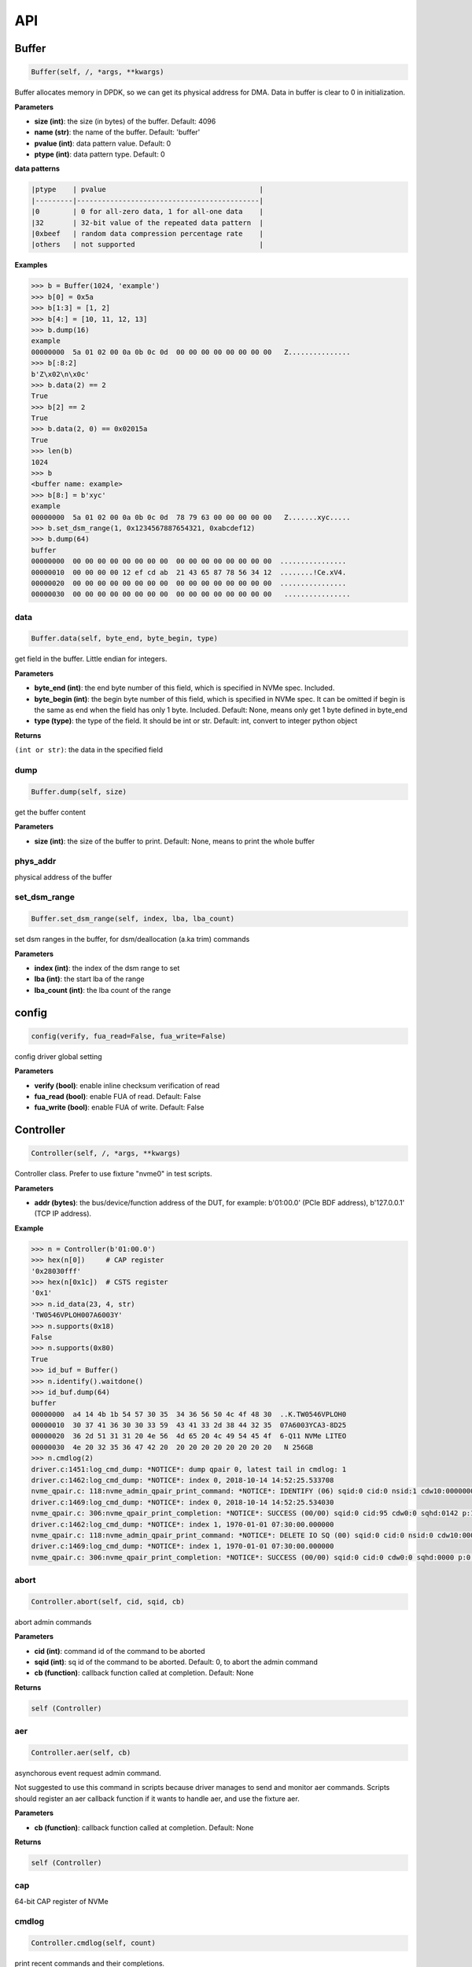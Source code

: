 
API
===

Buffer
------

.. code-block:: python

   Buffer(self, /, *args, **kwargs)

Buffer allocates memory in DPDK, so we can get its physical address for DMA. Data in buffer is clear to 0 in initialization.

**Parameters**


* **size (int)**\ : the size (in bytes) of the buffer. Default: 4096
* **name (str)**\ : the name of the buffer. Default: 'buffer'
* **pvalue (int)**\ : data pattern value. Default: 0
* **ptype (int)**\ : data pattern type. Default: 0

**data patterns**

.. code-block::

       |ptype    | pvalue                                     |
       |---------|--------------------------------------------|
       |0        | 0 for all-zero data, 1 for all-one data    |
       |32       | 32-bit value of the repeated data pattern  |
       |0xbeef   | random data compression percentage rate    |
       |others   | not supported                              |

**Examples**

.. code-block:: python

       >>> b = Buffer(1024, 'example')
       >>> b[0] = 0x5a
       >>> b[1:3] = [1, 2]
       >>> b[4:] = [10, 11, 12, 13]
       >>> b.dump(16)
       example
       00000000  5a 01 02 00 0a 0b 0c 0d  00 00 00 00 00 00 00 00   Z...............
       >>> b[:8:2]
       b'Z\x02\n\x0c'
       >>> b.data(2) == 2
       True
       >>> b[2] == 2
       True
       >>> b.data(2, 0) == 0x02015a
       True
       >>> len(b)
       1024
       >>> b
       <buffer name: example>
       >>> b[8:] = b'xyc'
       example
       00000000  5a 01 02 00 0a 0b 0c 0d  78 79 63 00 00 00 00 00   Z.......xyc.....
       >>> b.set_dsm_range(1, 0x1234567887654321, 0xabcdef12)
       >>> b.dump(64)
       buffer
       00000000  00 00 00 00 00 00 00 00  00 00 00 00 00 00 00 00  ................
       00000010  00 00 00 00 12 ef cd ab  21 43 65 87 78 56 34 12  ........!Ce.xV4.
       00000020  00 00 00 00 00 00 00 00  00 00 00 00 00 00 00 00  ................
       00000030  00 00 00 00 00 00 00 00  00 00 00 00 00 00 00 00   ................

data
^^^^

.. code-block:: python

   Buffer.data(self, byte_end, byte_begin, type)

get field in the buffer. Little endian for integers.

**Parameters**


* **byte_end (int)**\ : the end byte number of this field, which is specified in NVMe spec. Included.
* **byte_begin (int)**\ : the begin byte number of this field, which is specified in NVMe spec. It can be omitted if begin is the same as end when the field has only 1 byte. Included. Default: None, means only get 1 byte defined in byte_end
* **type (type)**\ : the type of the field. It should be int or str. Default: int, convert to integer python object

**Returns**

``(int or str)``\ : the data in the specified field

dump
^^^^

.. code-block:: python

   Buffer.dump(self, size)

get the buffer content

**Parameters**


* **size (int)**\ : the size of the buffer to print. Default: None, means to print the whole buffer

phys_addr
^^^^^^^^^

physical address of the buffer

set_dsm_range
^^^^^^^^^^^^^

.. code-block:: python

   Buffer.set_dsm_range(self, index, lba, lba_count)

set dsm ranges in the buffer, for dsm/deallocation (a.ka trim) commands

**Parameters**


* **index (int)**\ : the index of the dsm range to set
* **lba (int)**\ : the start lba of the range
* **lba_count (int)**\ : the lba count of the range

config
------

.. code-block:: python

   config(verify, fua_read=False, fua_write=False)

config driver global setting

**Parameters**


* **verify (bool)**\ : enable inline checksum verification of read
* **fua_read (bool)**\ : enable FUA of read. Default: False
* **fua_write (bool)**\ : enable FUA of write. Default: False

Controller
----------

.. code-block:: python

   Controller(self, /, *args, **kwargs)

Controller class. Prefer to use fixture "nvme0" in test scripts.

**Parameters**


* **addr (bytes)**\ : the bus/device/function address of the DUT, for example:                       b'01:00.0' (PCIe BDF address),                        b'127.0.0.1' (TCP IP address).

**Example**

.. code-block:: python

       >>> n = Controller(b'01:00.0')
       >>> hex(n[0])     # CAP register
       '0x28030fff'
       >>> hex(n[0x1c])  # CSTS register
       '0x1'
       >>> n.id_data(23, 4, str)
       'TW0546VPLOH007A6003Y'
       >>> n.supports(0x18)
       False
       >>> n.supports(0x80)
       True
       >>> id_buf = Buffer()
       >>> n.identify().waitdone()
       >>> id_buf.dump(64)
       buffer
       00000000  a4 14 4b 1b 54 57 30 35  34 36 56 50 4c 4f 48 30  ..K.TW0546VPLOH0
       00000010  30 37 41 36 30 30 33 59  43 41 33 2d 38 44 32 35  07A6003YCA3-8D25
       00000020  36 2d 51 31 31 20 4e 56  4d 65 20 4c 49 54 45 4f  6-Q11 NVMe LITEO
       00000030  4e 20 32 35 36 47 42 20  20 20 20 20 20 20 20 20   N 256GB
       >>> n.cmdlog(2)
       driver.c:1451:log_cmd_dump: *NOTICE*: dump qpair 0, latest tail in cmdlog: 1
       driver.c:1462:log_cmd_dump: *NOTICE*: index 0, 2018-10-14 14:52:25.533708
       nvme_qpair.c: 118:nvme_admin_qpair_print_command: *NOTICE*: IDENTIFY (06) sqid:0 cid:0 nsid:1 cdw10:00000001 cdw11:00000000
       driver.c:1469:log_cmd_dump: *NOTICE*: index 0, 2018-10-14 14:52:25.534030
       nvme_qpair.c: 306:nvme_qpair_print_completion: *NOTICE*: SUCCESS (00/00) sqid:0 cid:95 cdw0:0 sqhd:0142 p:1 m:0 dnr:0
       driver.c:1462:log_cmd_dump: *NOTICE*: index 1, 1970-01-01 07:30:00.000000
       nvme_qpair.c: 118:nvme_admin_qpair_print_command: *NOTICE*: DELETE IO SQ (00) sqid:0 cid:0 nsid:0 cdw10:00000000 cdw11:00000000
       driver.c:1469:log_cmd_dump: *NOTICE*: index 1, 1970-01-01 07:30:00.000000
       nvme_qpair.c: 306:nvme_qpair_print_completion: *NOTICE*: SUCCESS (00/00) sqid:0 cid:0 cdw0:0 sqhd:0000 p:0 m:0 dnr:0

abort
^^^^^

.. code-block:: python

   Controller.abort(self, cid, sqid, cb)

abort admin commands

**Parameters**


* **cid (int)**\ : command id of the command to be aborted
* **sqid (int)**\ : sq id of the command to be aborted. Default: 0, to abort the admin command
* **cb (function)**\ : callback function called at completion. Default: None

**Returns**

.. code-block::

   self (Controller)


aer
^^^

.. code-block:: python

   Controller.aer(self, cb)

asynchorous event request admin command.

Not suggested to use this command in scripts because driver manages to send and monitor aer commands. Scripts should register an aer callback function if it wants to handle aer, and use the fixture aer.

**Parameters**


* **cb (function)**\ : callback function called at completion. Default: None

**Returns**

.. code-block::

   self (Controller)


cap
^^^

64-bit CAP register of NVMe

cmdlog
^^^^^^

.. code-block:: python

   Controller.cmdlog(self, count)

print recent commands and their completions.

**Parameters**


* **count (int)**\ : the number of commands to print. Default: 0, to print the whole cmdlog

cmdname
^^^^^^^

.. code-block:: python

   Controller.cmdname(self, opcode)

get the name of the admin command

**Parameters**


* **opcode (int)**\ : the opcode of the admin command

**Returns**

``(str)``\ : the command name

disable_hmb
^^^^^^^^^^^

.. code-block:: python

   Controller.disable_hmb(self)

disable HMB function

downfw
^^^^^^

.. code-block:: python

   Controller.downfw(self, filename, slot, action)

firmware download utility: by 4K, and activate in next reset

**Parameters**


* **filename (str)**\ : the pathname of the firmware binary file to download
* **slot (int)**\ : firmware slot field in the command. Default: 0, decided by device
* **cb (function)**\ : callback function called at completion. Default: None

**Returns**

dst
^^^

.. code-block:: python

   Controller.dst(self, stc, nsid, cb)

device self test (DST) admin command

**Parameters**


* **stc (int)**\ : selftest code (stc) field in the command
* **nsid (int)**\ : nsid field in the command. Default: 0xffffffff
* **cb (function)**\ : callback function called at completion. Default: None

**Returns**

.. code-block::

   self (Controller)


enable_hmb
^^^^^^^^^^

.. code-block:: python

   Controller.enable_hmb(self)

enable HMB function

format
^^^^^^

.. code-block:: python

   Controller.format(self, lbaf, ses, nsid, cb)

format admin command

Notice
    This Controller.format only send the admin command. Use Namespace.format to maintain pynvme internal data!

**Parameters**


* **lbaf (int)**\ : lbaf (lba format) field in the command. Default: 0
* **ses (int)**\ : ses field in the command. Default: 0, no secure erase
* **nsid (int)**\ : nsid field in the command. Default: 1
* **cb (function)**\ : callback function called at completion. Default: None

**Returns**

.. code-block::

   self (Controller)


fw_commit
^^^^^^^^^

.. code-block:: python

   Controller.fw_commit(self, slot, action, cb)

firmware commit admin command

**Parameters**


* **slot (int)**\ : firmware slot field in the command
* **action (int)**\ : action field in the command
* **cb (function)**\ : callback function called at completion. Default: None

**Returns**

.. code-block::

   self (Controller)


fw_download
^^^^^^^^^^^

.. code-block:: python

   Controller.fw_download(self, buf, offset, size, cb)

firmware download admin command

**Parameters**


* **buf (Buffer)**\ : the buffer to hold the firmware data
* **offset (int)**\ : offset field in the command
* **size (int)**\ : size field in the command. Default: None, means the size of the buffer
* **cb (function)**\ : callback function called at completion. Default: None

**Returns**

.. code-block::

   self (Controller)


getfeatures
^^^^^^^^^^^

.. code-block:: python

   Controller.getfeatures(self, fid, cdw11, cdw12, cdw13, cdw14, cdw15, sel, buf, cb)

getfeatures admin command

**Parameters**


* **fid (int)**\ : feature id
* **cdw11 (int)**\ : cdw11 in the command. Default: 0
* **sel (int)**\ : sel field in the command. Default: 0
* **buf (Buffer)**\ : the buffer to hold the feature data. Default: None
* **cb (function)**\ : callback function called at completion. Default: None

**Returns**

.. code-block::

   self (Controller)


getlogpage
^^^^^^^^^^

.. code-block:: python

   Controller.getlogpage(self, lid, buf, size, offset, nsid, cb)

getlogpage admin command

**Parameters**


* **lid (int)**\ : Log Page Identifier
* **buf (Buffer)**\ : buffer to hold the log page
* **size (int)**\ : size (in byte) of data to get from the log page,. Default: None, means the size is the same of the buffer
* **offset (int)**\ : the location within a log page
* **nsid (int)**\ : nsid field in the command. Default: 0xffffffff
* **cb (function)**\ : callback function called at completion. Default: None

**Returns**

.. code-block::

   self (Controller)


id_data
^^^^^^^

.. code-block:: python

   Controller.id_data(self, byte_end, byte_begin, type, nsid, cns)

get field in controller identify data

**Parameters**


* **byte_end (int)**\ : the end byte number of this field, which is specified in NVMe spec. Included.
* **byte_begin (int)**\ : the begin byte number of this field, which is specified in NVMe spec. It can be omitted if begin is the same as end when the field has only 1 byte. Included. Default: None, means only get 1 byte defined in byte_end
* **type (type)**\ : the type of the field. It should be int or str. Default: int, convert to integer python object

**Returns**

``(int or str)``\ : the data in the specified field

identify
^^^^^^^^

.. code-block:: python

   Controller.identify(self, buf, nsid, cns, cb)

identify admin command

**Parameters**


* **buf (Buffer)**\ : the buffer to hold the identify data
* **nsid (int)**\ : nsid field in the command. Default: 0
* **cns (int)**\ : cns field in the command. Default: 1
* **cb (function)**\ : callback function called at completion. Default: None

**Returns**

.. code-block::

   self (Controller)


mdts
^^^^

max data transfer size

register_aer_cb
^^^^^^^^^^^^^^^

.. code-block:: python

   Controller.register_aer_cb(self, func)

register aer callback to driver.

It is recommended to use fixture aer(func) in pytest scripts.
When aer is triggered, the python callback function will
be called. It is unregistered by aer fixture when test finish.

**Parameters**


* **func (function)**\ : callback function called at aer completion

reset
^^^^^

.. code-block:: python

   Controller.reset(self)

controller reset: cc.en 1 => 0 => 1

Notice
    Test scripts should delete all io qpairs before reset!

sanitize
^^^^^^^^

.. code-block:: python

   Controller.sanitize(self, option, pattern, cb)

sanitize admin command

**Parameters**


* **option (int)**\ : sanitize option field in the command
* **pattern (int)**\ : pattern field in the command for overwrite method. Default: 0x5aa5a55a
* **cb (function)**\ : callback function called at completion. Default: None

**Returns**

.. code-block::

   self (Controller)


send_cmd
^^^^^^^^

.. code-block:: python

   Controller.send_cmd(self, opcode, buf, nsid, cdw10, cdw11, cdw12, cdw13, cdw14, cdw15, cb)

send generic admin commands.

This is a generic method. Scripts can use this method to send all kinds of commands, like Vendor Specific commands, and even not existed commands.

**Parameters**


* **opcode (int)**\ : operate code of the command
* **buf (Buffer)**\ : buffer of the command. Default: None
* **nsid (int)**\ : nsid field of the command. Default: 0
* **cb (function)**\ : callback function called at completion. Default: None

**Returns**

.. code-block::

   self (Controller)


setfeatures
^^^^^^^^^^^

.. code-block:: python

   Controller.setfeatures(self, fid, cdw11, cdw12, cdw13, cdw14, cdw15, sv, buf, cb)

setfeatures admin command

**Parameters**


* **fid (int)**\ : feature id
* **cdw11 (int)**\ : cdw11 in the command. Default: 0
* **sv (int)**\ : sv field in the command. Default: 0
* **buf (Buffer)**\ : the buffer to hold the feature data. Default: None
* **cb (function)**\ : callback function called at completion. Default: None

**Returns**

.. code-block::

   self (Controller)


supports
^^^^^^^^

.. code-block:: python

   Controller.supports(self, opcode)

check if the admin command is supported

**Parameters**


* **opcode (int)**\ : the opcode of the admin command

**Returns**

``(bool)``\ : if the command is supported

timeout
^^^^^^^

timeout value of this controller in milli-seconds.

It is configurable by assigning new value in milli-seconds.

waitdone
^^^^^^^^

.. code-block:: python

   Controller.waitdone(self, expected)

sync until expected commands completion

Notice
    Do not call this function in commands callback functions.

**Parameters**


* **expected (int)**\ : expected commands to complete. Default: 1

DotDict
-------

.. code-block:: python

   DotDict(self, *args, **kwargs)

utility class to access dict members by . operation

Namespace
---------

.. code-block:: python

   Namespace(self, /, *args, **kwargs)

Namespace class. Prefer to use fixture "nvme0n1" in test scripts.

**Parameters**


* **nvme (Controller)**\ : controller where to create the queue
* **nsid (int)**\ : nsid of the namespace

capacity
^^^^^^^^

bytes of namespace capacity

close
^^^^^

.. code-block:: python

   Namespace.close(self)

close namespace to release it resources in host memory.

Notice
    Release resources explictly, del is not garentee to call **dealloc**.
    Fixture nvme0n1 uses this function, and prefer to use fixture in scripts, instead of calling this function directly.

cmdname
^^^^^^^

.. code-block:: python

   Namespace.cmdname(self, opcode)

get the name of the IO command

**Parameters**


* **opcode (int)**\ : the opcode of the IO command

**Returns**

``(str)``\ : the command name

compare
^^^^^^^

.. code-block:: python

   Namespace.compare(self, qpair, buf, lba, lba_count, io_flags, cb)

compare IO command

Notice
    buf cannot be released before the command completes.

**Parameters**


* **qpair (Qpair)**\ : use the qpair to send this command
* **buf (Buffer)**\ : the data buffer of the command, meta data is not supported.
* **lba (int)**\ : the starting lba address, 64 bits
* **lba_count (int)**\ : the lba count of this command, 16 bits. Default: 1
* **io_flags (int)**\ : io flags defined in NVMe specification, 16 bits. Default: 0
* **cb (function)**\ : callback function called at completion. Default: None

**Returns**

``qpair (Qpair)``\ : the qpair used to send this command, for ease of chained call

**Raises**


* ``SystemError``\ : the command fails

dsm
^^^

.. code-block:: python

   Namespace.dsm(self, qpair, buf, range_count, attribute, cb)

data-set management IO command

Notice
    buf cannot be released before the command completes.

**Parameters**


* **qpair (Qpair)**\ : use the qpair to send this command
* **buf (Buffer)**\ : the buffer of the lba ranges. Use buffer.set_dsm_range to prepare the buffer.
* **range_count (int)**\ : the count of lba ranges in the buffer
* **attribute (int)**\ : attribute field of the command. Default: 0x4, as deallocation/trim
* **cb (function)**\ : callback function called at completion. Default: None

**Returns**

``qpair (Qpair)``\ : the qpair used to send this command, for ease of chained call

**Raises**


* ``SystemError``\ : the command fails

flush
^^^^^

.. code-block:: python

   Namespace.flush(self, qpair, cb)

flush IO command

**Parameters**


* **qpair (Qpair)**\ : use the qpair to send this command
* **cb (function)**\ : callback function called at completion. Default: None

**Returns**

``qpair (Qpair)``\ : the qpair used to send this command, for ease of chained call

**Raises**


* ``SystemError``\ : the command fails

format
^^^^^^

.. code-block:: python

   Namespace.format(self, data_size, meta_size, ses)

change the format of this namespace

Notice
    this facility not only sends format admin command, but also updates driver to activate new format immediately

**Parameters**


* **data_size (int)**\ : data size. Default: 512
* **meta_size (int)**\ : meta data size. Default: 0
* **ses (int)**\ : ses field in the command. Default: 0, no secure erase

**Returns**

``(int or None)``\ : the lba format has the specified data size and meta data size

get_lba_format
^^^^^^^^^^^^^^

.. code-block:: python

   Namespace.get_lba_format(self, data_size, meta_size)

find the lba format by its data size and meta data size

**Parameters**


* **data_size (int)**\ : data size. Default: 512
* **meta_size (int)**\ : meta data size. Default: 0

**Returns**

``(int or None)``\ : the lba format has the specified data size and meta data size

id_data
^^^^^^^

.. code-block:: python

   Namespace.id_data(self, byte_end, byte_begin, type)

get field in namespace identify data

**Parameters**


* **byte_end (int)**\ : the end byte number of this field, which is specified in NVMe spec. Included.
* **byte_begin (int)**\ : the begin byte number of this field, which is specified in NVMe spec. It can be omitted if begin is the same as end when the field has only 1 byte. Included. Default: None, means only get 1 byte defined in byte_end
* **type (type)**\ : the type of the field. It should be int or str. Default: int, convert to integer python object

**Returns**

``(int or str)``\ : the data in the specified field

ioworker
^^^^^^^^

.. code-block:: python

   Namespace.ioworker(self, io_size, lba_align, lba_random, read_percentage, time, qdepth, region_start, region_end, iops, io_count, lba_start, qprio, pvalue, ptype, output_io_per_second, output_percentile_latency)

workers sending different read/write IO on different CPU cores.

User defines IO characteristics in parameters, and then the ioworker
executes without user intervesion, until the test is completed. IOWorker
returns some statistic data at last.

User can start multiple IOWorkers, and they will be binded to different
CPU cores. Each IOWorker creates its own Qpair, so active IOWorker counts
is limited by maximum IO queues that DUT can provide.

Each ioworker can run upto 24 hours.

**Parameters**


* **io_size (short)**\ : IO size, unit is LBA
* **lba_align (short)**\ : IO alignment, unit is LBA
* **lba_random (bool)**\ : True if sending IO with random starting LBA
* **read_percentage (int)**\ : sending read/write mixed IO, 0 means write only, 100 means read only
* **time (int)**\ : specified maximum time of the IOWorker in seconds, up to 24*3600. Default:0, means no limit
* **qdepth (int)**\ : queue depth of the Qpair created by the IOWorker, up to 1024. Default: 64
* **region_start (long)**\ : sending IO in the specified LBA region, start. Default: 0
* **region_end (long)**\ : sending IO in the specified LBA region, end but not include. Default: 0xffff_ffff_ffff_ffff
* **iops (int)**\ : specified maximum IOPS. IOWorker throttles the sending IO speed. Default: 0, means no limit
* **io_count (long)**\ : specified maximum IO counts to send. Default: 0, means no limit
* **lba_start (long)**\ : the LBA address of the first command. Default: 0, means start from region_start
* **qprio (int)**\ : SQ priority. Default: 0, as Round Robin arbitration
* **pvalue (int)**\ : data pattern value. Refer to data pattern in class ``Buffer``. Default: 0
* **ptype (int)**\ : data pattern type. Refer to data pattern in class ``Buffer``. Default: 0
* **output_io_per_second (list)**\ : list to hold the output data of io_per_second. Default: None, not to collect the data
* **output_percentile_latency (dict)**\ : dict of io counter on different percentile latency. Dict key is the percentage, and the value is the latency in ms. Default: None, not to collect the data

**Returns**

.. code-block::

   ioworker object


nsid
^^^^

id of the namespace

read
^^^^

.. code-block:: python

   Namespace.read(self, qpair, buf, lba, lba_count, io_flags, cb)

read IO command

Notice
    buf cannot be released before the command completes.

**Parameters**


* **qpair (Qpair)**\ : use the qpair to send this command
* **buf (Buffer)**\ : the data buffer of the command, meta data is not supported.
* **lba (int)**\ : the starting lba address, 64 bits
* **lba_count (int)**\ : the lba count of this command, 16 bits. Default: 1
* **io_flags (int)**\ : io flags defined in NVMe specification, 16 bits. Default: 0
* **cb (function)**\ : callback function called at completion. Default: None

**Returns**

``qpair (Qpair)``\ : the qpair used to send this command, for ease of chained call

**Raises**


* ``SystemError``\ : the read command fails

send_cmd
^^^^^^^^

.. code-block:: python

   Namespace.send_cmd(self, opcode, qpair, buf, nsid, cdw10, cdw11, cdw12, cdw13, cdw14, cdw15, cb)

send generic IO commands.

This is a generic method. Scripts can use this method to send all kinds of commands, like Vendor Specific commands, and even not existed commands.

**Parameters**


* **opcode (int)**\ : operate code of the command
* **qpair (Qpair)**\ : qpair used to send this command
* **buf (Buffer)**\ : buffer of the command. Default: None
* **nsid (int)**\ : nsid field of the command. Default: 0
* **cb (function)**\ : callback function called at completion. Default: None

**Returns**

``qpair (Qpair)``\ : the qpair used to send this command, for ease of chained call

supports
^^^^^^^^

.. code-block:: python

   Namespace.supports(self, opcode)

check if the IO command is supported

**Parameters**


* **opcode (int)**\ : the opcode of the IO command

**Returns**

``(bool)``\ : if the command is supported

write
^^^^^

.. code-block:: python

   Namespace.write(self, qpair, buf, lba, lba_count, io_flags, cb)

write IO command

Notice
    buf cannot be released before the command completes.

**Parameters**


* **qpair (Qpair)**\ : use the qpair to send this command
* **buf (Buffer)**\ : the data buffer of the write command, meta data is not supported.
* **lba (int)**\ : the starting lba address, 64 bits
* **lba_count (int)**\ : the lba count of this command, 16 bits
* **io_flags (int)**\ : io flags defined in NVMe specification, 16 bits. Default: 0
* **cb (function)**\ : callback function called at completion. Default: None

**Returns**

``qpair (Qpair)``\ : the qpair used to send this command, for ease of chained call

**Raises**


* ``SystemError``\ : the write command fails

write_uncorrectable
^^^^^^^^^^^^^^^^^^^

.. code-block:: python

   Namespace.write_uncorrectable(self, qpair, lba, lba_count, cb)

write uncorrectable IO command

**Parameters**


* **qpair (Qpair)**\ : use the qpair to send this command
* **lba (int)**\ : the starting lba address, 64 bits
* **lba_count (int)**\ : the lba count of this command, 16 bits. Default: 1
* **cb (function)**\ : callback function called at completion. Default: None

**Returns**

``qpair (Qpair)``\ : the qpair used to send this command, for ease of chained call

**Raises**


* ``SystemError``\ : the command fails

write_zeroes
^^^^^^^^^^^^

.. code-block:: python

   Namespace.write_zeroes(self, qpair, lba, lba_count, io_flags, cb)

write zeroes IO command

**Parameters**


* **qpair (Qpair)**\ : use the qpair to send this command
* **lba (int)**\ : the starting lba address, 64 bits
* **lba_count (int)**\ : the lba count of this command, 16 bits. Default: 1
* **io_flags (int)**\ : io flags defined in NVMe specification, 16 bits. Default: 0
* **cb (function)**\ : callback function called at completion. Default: None

**Returns**

``qpair (Qpair)``\ : the qpair used to send this command, for ease of chained call

**Raises**


* ``SystemError``\ : the command fails

Pcie
----

.. code-block:: python

   Pcie(self, /, *args, **kwargs)

Pcie class. Prefer to use fixture "pcie" in test scripts

**Parameters**


* **nvme (Controller)**\ : the nvme controller object of that subsystem

cap_offset
^^^^^^^^^^

.. code-block:: python

   Pcie.cap_offset(self, cap_id)

get the offset of a capability

**Parameters**


* **cap_id (int)**\ : capability id

**Returns**

``(int)``\ : the offset of the register, or None if the capability is not existed

register
^^^^^^^^

.. code-block:: python

   Pcie.register(self, offset, byte_count)

access registers in pcie config space, and get its integer value.

**Parameters**


* **offset (int)**\ : the offset (in bytes) of the register in the config space
* **byte_count (int)**\ : the size (in bytes) of the register

**Returns**

``(int)``\ : the value of the register

reset
^^^^^

.. code-block:: python

   Pcie.reset(self)

reset this pcie device

Qpair
-----

.. code-block:: python

   Qpair(self, /, *args, **kwargs)

Qpair class. IO SQ and CQ are combinded as qpairs.

**Parameters**


* **nvme (Controller)**\ : controller where to create the queue
* **depth (int)**\ : SQ/CQ queue depth
* **prio (int)**\ : when Weighted Round Robin is enabled, specify SQ priority here

cmdlog
^^^^^^

.. code-block:: python

   Qpair.cmdlog(self, count)

print recent IO commands and their completions in this qpair.

**Parameters**


* **count (int)**\ : the number of commands to print. Default: 0, to print the whole cmdlog

waitdone
^^^^^^^^

.. code-block:: python

   Qpair.waitdone(self, expected)

sync until expected commands completion

Notice
    Do not call this function in commands callback functions.

**Parameters**


* **expected (int)**\ : expected commands to complete. Default: 1

Subsystem
---------

.. code-block:: python

   Subsystem(self, /, *args, **kwargs)

Subsystem class. Prefer to use fixture "subsystem" in test scripts.

**Parameters**


* **nvme (Controller)**\ : the nvme controller object of that subsystem

power_cycle
^^^^^^^^^^^

.. code-block:: python

   Subsystem.power_cycle(self, sec)

power off and on in seconds

**Parameters**


* **sec (int)**\ : the seconds between power off and power on

reset
^^^^^

.. code-block:: python

   Subsystem.reset(self)

reset the nvme subsystem through register nssr.nssrc

shutdown_notify
^^^^^^^^^^^^^^^

.. code-block:: python

   Subsystem.shutdown_notify(self, abrupt)

notify nvme subsystem a shutdown event through register cc.chn

**Parameters**


* **abrupt (bool)**\ : it will be an abrupt shutdown (return immediately) or clean shutdown (wait shutdown completely)
